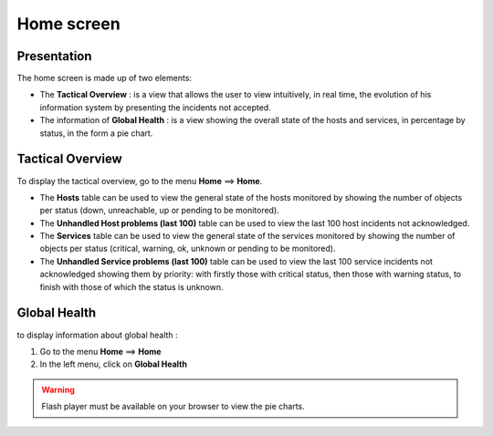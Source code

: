 ===========
Home screen
===========

************
Presentation
************

The home screen is made up of two elements:

* The **Tactical Overview** : is a view that allows the user to view intuitively, in real time, the evolution of his information system by presenting the incidents not accepted.
* The information of **Global Health** : is a view showing the overall state of the hosts and services, in percentage by status, in the form a pie chart.

*****************
Tactical Overview
*****************

To display the tactical overview, go to the menu **Home** ==> **Home**.

.. image :: /images/guide_utilisateur/supervision/02tacticaloverview.png
   :align: center 

* The **Hosts** table can be used to view the general state of the hosts monitored by showing the number of objects per status (down, unreachable, up or pending to be monitored).
* The **Unhandled Host problems (last 100)** table can be used to view the last 100 host incidents not acknowledged.
* The **Services** table can be used to view the general state of the services monitored by showing the number of objects per status (critical, warning, ok, unknown or pending to be monitored).
* The **Unhandled Service problems (last 100)** table can be used to view the last 100 service incidents not acknowledged showing them by priority: with firstly those with critical status, then those with warning status, to finish with those of which the status is unknown.

*************
Global Health
*************

to display information about global health :

#. Go to the menu **Home** ==> **Home**
#. In the left menu, click on **Global Health**

.. image :: /images/guide_utilisateur/supervision/02health.png
   :align: center 

.. warning:: 
    Flash player must be available on your browser to view the pie charts.
